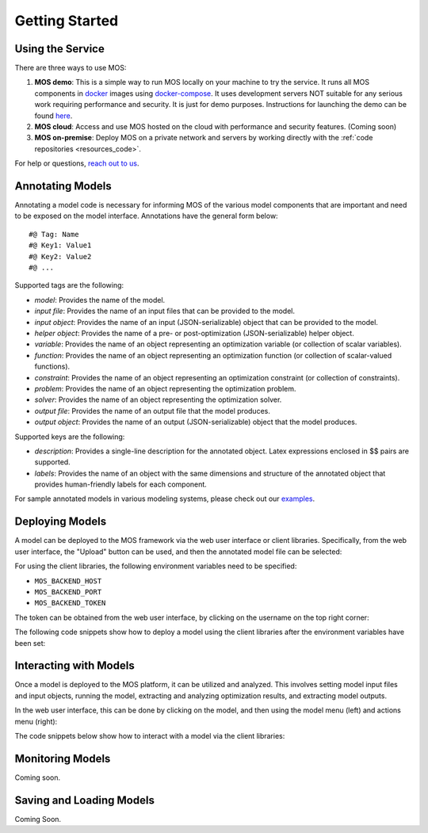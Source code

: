 .. _start:

***************
Getting Started
***************

Using the Service
=================

There are three ways to use MOS:

1. **MOS demo**: This is a simple way to run MOS locally on your machine to try the service. It runs all MOS components in `docker <https://www.docker.com/>`_ images using `docker-compose <https://www.docker.com/>`_. It uses development servers NOT suitable for any serious work requiring performance and security. It is just for demo purposes. Instructions for launching the demo can be found `here <https://github.com/Fuinn/mos-demo>`_. 

2. **MOS cloud**: Access and use MOS hosted on the cloud with performance and security features. (Coming soon)

3. **MOS on-premise**: Deploy MOS on a private network and servers by working directly with the :ref:`code repositories <resources_code>`.

For help or questions, `reach out to us <mailto:hello@fuinn.ie>`_.

Annotating Models
=================

Annotating a model code is necessary for informing MOS of the various model components that are important and need to be exposed on the model interface. Annotations have the general form below::

   #@ Tag: Name
   #@ Key1: Value1
   #@ Key2: Value2
   #@ ...

Supported tags are the following:

* *model*: Provides the name of the model.
* *input file*: Provides the name of an input files that can be provided to the model.
* *input object*:  Provides the name of an input (JSON-serializable) object that can be provided to the model.
* *helper object*: Provides the name of a pre- or post-optimization (JSON-serializable) helper object.
* *variable*: Provides the name of an object representing an optimization variable (or collection of scalar variables).
* *function*: Provides the name of an object representing an optimization function (or collection of scalar-valued functions).
* *constraint*: Provides the name of an object representing an optimization constraint (or collection of constraints).
* *problem*: Provides the name of an object representing the optimization problem.
* *solver*: Provides the name of an object representing the optimization solver.
* *output file*: Provides the name of an output file that the model produces.
* *output object*: Provides the name of an output (JSON-serializable) object that the model produces.

Supported keys are the following:

* *description*: Provides a single-line description for the annotated object. Latex expressions enclosed in $$ pairs are supported.
* *labels*: Provides the name of an object with the same dimensions and structure of the annotated object that provides human-friendly labels for each component.

For sample annotated models in various modeling systems, please check out our `examples <https://github.com/Fuinn/mos-examples>`_.

Deploying Models
================

A model can be deployed to the MOS framework via the web user interface or client libraries. 
Specifically, from the web user interface, the "Upload" button can be used, and then the annotated model file can be selected:

.. image:: ../static/ui_upload.*

For using the client libraries, the following environment variables need to be specified:

* ``MOS_BACKEND_HOST``
* ``MOS_BACKEND_PORT``
* ``MOS_BACKEND_TOKEN``

The token can be obtained from the web user interface, by clicking on the username on the top right corner:

.. image:: ../static/ui_token.*

The following code snippets show how to deploy a model using the client libraries after the environment variables have been set:

.. tabs::

    .. code-tab:: python
        :caption: Python

        from mos.interface import Interface

        interface = Interface()

        model = interface.new_model('path_to_annotated_model_file')

    .. code-tab:: julia
         :caption: Julia
        
         using MOSInterface

         interface = Interface()

         model = new_model(interface, "path_to_annotated_model_file")

Interacting with Models
=======================

Once a model is deployed to the MOS platform, it can be utilized and analyzed. This involves setting model input files and input objects, running the model, extracting and analyzing optimization results, and extracting model outputs. 

In the web user interface, this can be done by clicking on the model, and then using the model menu (left) and actions menu (right):

.. image:: ../static/ui_interact.*

The code snippets below show how to interact with a model via the client libraries:

.. tabs::

    .. code-tab:: python
        :caption: Python

        from mos.interface import Interface

        model = interface.get_model_with_name('Some Model')

        model.set_interface_object('object_name', some_object)
        model.set_interface_file('file_name', 'path_to_file')

        model.run()

        print(model.get_status())
        print(model.get_variable_state('var_name', 'value'))
        print(model.get_function_state('func_name', 'value'))

        print(model.get_interface_object('object_name')
        print(model.get_interface_file('file_name')
      
    .. code-tab:: julia
         :caption: Julia
        
         using MOSInterface

         interface = Interface()

         model = get_model_with_name(interface, "Some Model")

         set_interface_object(model, "object_name", some_object)
         set_interface_file(model, "file_name", "path_to_file")

         MOSInterface.run(model)

         println(get_status(model))
         
Monitoring Models
=================

Coming soon.

Saving and Loading Models
=========================

Coming Soon.
